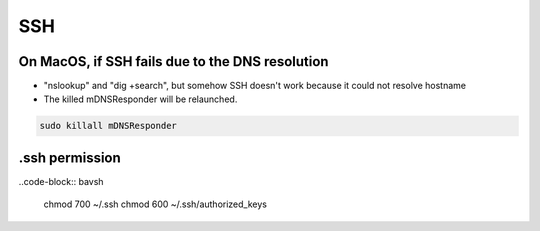 SSH
===

On MacOS, if SSH fails due to the DNS resolution
------------------------------------------------

* "nslookup" and "dig +search", but somehow SSH doesn't work because it could not resolve hostname
* The killed mDNSResponder will be relaunched.

.. code-block:: bash

  sudo killall mDNSResponder


.ssh permission
---------------

..code-block:: bavsh

  chmod 700 ~/.ssh
  chmod 600 ~/.ssh/authorized_keys
